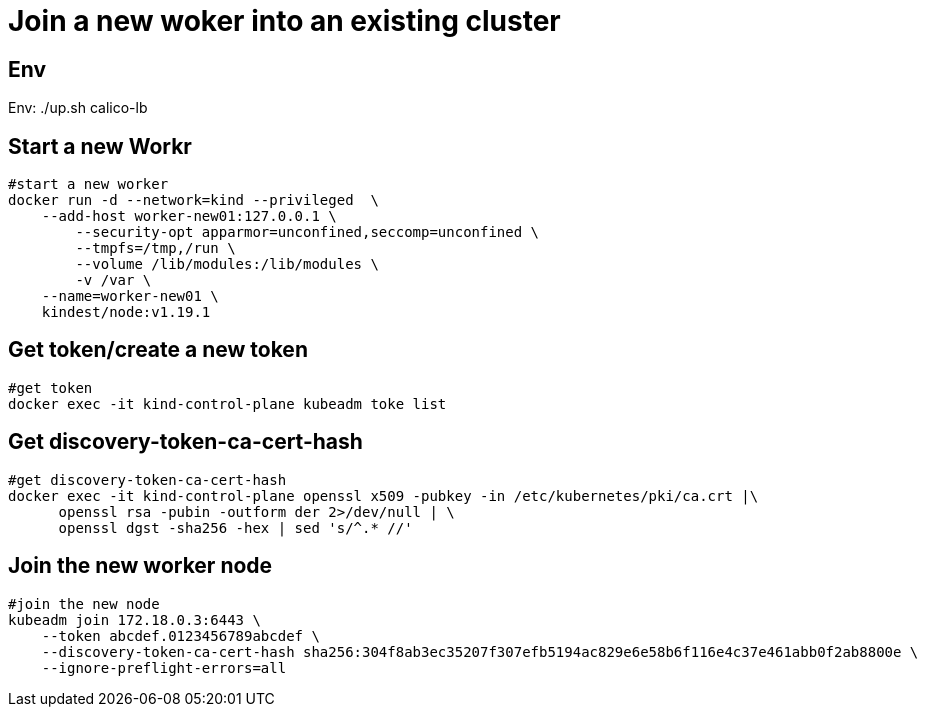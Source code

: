 = Join a new woker into an existing cluster

== Env

Env:   ./up.sh calico-lb


==  Start a new Workr

[source, bash]
----
#start a new worker
docker run -d --network=kind --privileged  \
    --add-host worker-new01:127.0.0.1 \
	--security-opt apparmor=unconfined,seccomp=unconfined \
	--tmpfs=/tmp,/run \
	--volume /lib/modules:/lib/modules \
	-v /var \
    --name=worker-new01 \
    kindest/node:v1.19.1 
----

== Get token/create a new token

[source, bash]
----
#get token
docker exec -it kind-control-plane kubeadm toke list
----

== Get discovery-token-ca-cert-hash

[source, bash]
----
#get discovery-token-ca-cert-hash
docker exec -it kind-control-plane openssl x509 -pubkey -in /etc/kubernetes/pki/ca.crt |\
      openssl rsa -pubin -outform der 2>/dev/null | \
      openssl dgst -sha256 -hex | sed 's/^.* //'
----

== Join the new worker node

[source, bash]
----
#join the new node
kubeadm join 172.18.0.3:6443 \
    --token abcdef.0123456789abcdef \
    --discovery-token-ca-cert-hash sha256:304f8ab3ec35207f307efb5194ac829e6e58b6f116e4c37e461abb0f2ab8800e \
    --ignore-preflight-errors=all
----

